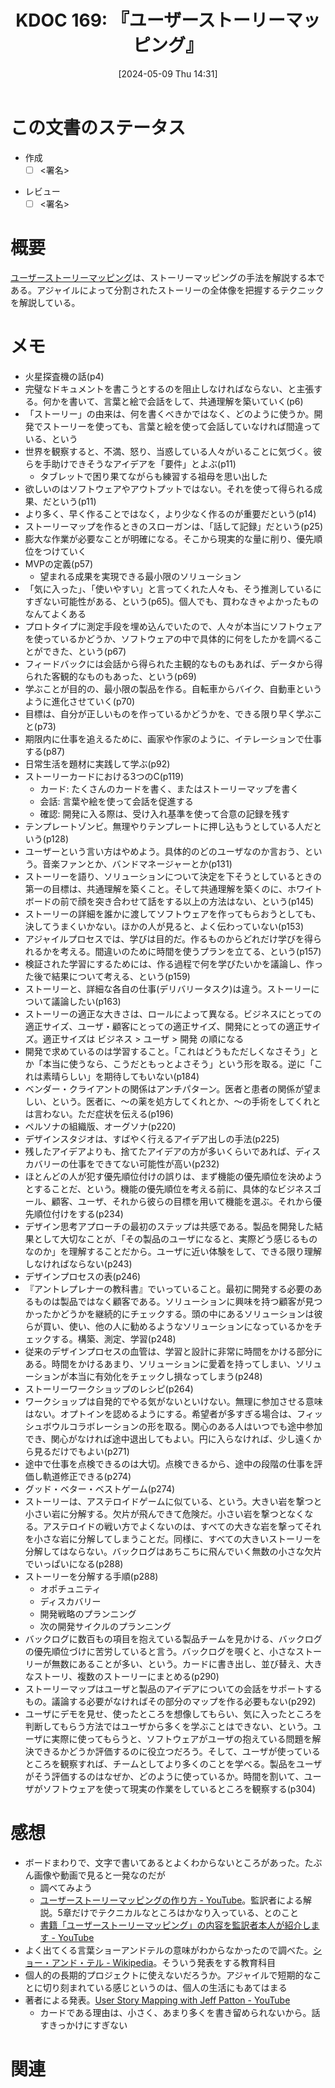 :properties:
:ID: 20240509T143103
:end:
#+title:      KDOC 169: 『ユーザーストーリーマッピング』
#+date:       [2024-05-09 Thu 14:31]
#+filetags:   :draft:book:
#+identifier: 20240509T143103

# (denote-rename-file-using-front-matter (buffer-file-name) 0)
# (save-excursion (while (re-search-backward ":draft" nil t) (replace-match "")))
# (flush-lines "^\\#\s.+?")

# ====ポリシー。
# 1ファイル1アイデア。
# 1ファイルで内容を完結させる。
# 常にほかのエントリとリンクする。
# 自分の言葉を使う。
# 参考文献を残しておく。
# 文献メモの場合は、感想と混ぜないこと。1つのアイデアに反する
# ツェッテルカステンの議論に寄与するか
# 頭のなかやツェッテルカステンにある問いとどのようにかかわっているか
# エントリ間の接続を発見したら、接続エントリを追加する。カード間にあるリンクの関係を説明するカード。
# アイデアがまとまったらアウトラインエントリを作成する。リンクをまとめたエントリ。
# エントリを削除しない。古いカードのどこが悪いかを説明する新しいカードへのリンクを追加する。
# 恐れずにカードを追加する。無意味の可能性があっても追加しておくことが重要。

# ====永久保存メモのルール
# 自分の言葉で書く
# 後から読み返して理解できる
# 他のメモと関連付ける
# ひとつのメモにひとつのことだけを書く
# メモの内容は1枚で完結させる
# 論文の中に組み込み、公表できるレベルである

# ====価値があるか
# その情報がどういった文脈で使えるか
# どの程度重要な情報か
# そのページのどこが本当に必要な部分なのか

* この文書のステータス
:PROPERTIES:
:Effort:   2:00
:END:
:LOGBOOK:
CLOCK: [2024-05-15 Wed 15:14]--[2024-05-15 Wed 15:39] =>  0:25
CLOCK: [2024-05-15 Wed 14:29]--[2024-05-15 Wed 14:54] =>  0:25
CLOCK: [2024-05-15 Wed 13:59]--[2024-05-15 Wed 14:24] =>  0:25
CLOCK: [2024-05-15 Wed 10:42]--[2024-05-15 Wed 11:07] =>  0:25
CLOCK: [2024-05-15 Wed 00:10]--[2024-05-15 Wed 00:35] =>  0:25
CLOCK: [2024-05-14 Tue 15:53]--[2024-05-14 Tue 16:18] =>  0:25
CLOCK: [2024-05-11 Sat 23:59]--[2024-05-12 Sun 00:24] =>  0:25
:END:
- 作成
  - [ ] <署名>
# (progn (kill-line -1) (insert (format "  - [X] %s 貴島" (format-time-string "%Y-%m-%d"))))
- レビュー
  - [ ] <署名>
# (progn (kill-line -1) (insert (format "  - [X] %s 貴島" (format-time-string "%Y-%m-%d"))))

# 関連をつけた。
# タイトルがフォーマット通りにつけられている。
# 内容をブラウザに表示して読んだ(作成とレビューのチェックは同時にしない)。
# 文脈なく読めるのを確認した。
# おばあちゃんに説明できる。
# いらない見出しを削除した。
# タグを適切にした。
# すべてのコメントを削除した。
* 概要
[[https://www.oreilly.co.jp/books/9784873117324/][ユーザーストーリーマッピング]]は、ストーリーマッピングの手法を解説する本である。アジャイルによって分割されたストーリーの全体像を把握するテクニックを解説している。
* メモ
- 火星探査機の話(p4)
- 完璧なドキュメントを書こうとするのを阻止しなければならない、と主張する。何かを書いて、言葉と絵で会話をして、共通理解を築いていく(p6)
- 「ストーリー」の由来は、何を書くべきかではなく、どのように使うか。開発でストーリーを使っても、言葉と絵を使って会話していなければ間違っている、という
- 世界を観察すると、不満、怒り、当惑している人々がいることに気づく。彼らを手助けできそうなアイデアを「要件」とよぶ(p11)
  - タブレットで困り果てながらも練習する祖母を思い出した
- 欲しいのはソフトウェアやアウトプットではない。それを使って得られる成果、だという(p11)
- より多く、早く作ることではなく，より少なく作るのが重要だという(p14)
- ストーリーマップを作るときのスローガンは、「話して記録」だという(p25)
- 膨大な作業が必要なことが明確になる。そこから現実的な量に削り、優先順位をつけていく
- MVPの定義(p57)
  - 望まれる成果を実現できる最小限のソリューション
- 「気に入った」、「使いやすい」と言ってくれた人々も、そう推測しているにすぎない可能性がある、という(p65)。個人でも、買わなきゃよかったものなんてよくある
- プロトタイプに測定手段を埋め込んでいたので、人々が本当にソフトウェアを使っているかどうか、ソフトウェアの中で具体的に何をしたかを調べることができた、という(p67)
- フィードバックには会話から得られた主観的なものもあれば、データから得られた客観的なものもあった、という(p69)
- 学ぶことが目的の、最小限の製品を作る。自転車からバイク、自動車というように進化させていく(p70)
- 目標は、自分が正しいものを作っているかどうかを、できる限り早く学ぶこと(p73)
- 期限内に仕事を追えるために、画家や作家のように、イテレーションで仕事する(p87)
- 日常生活を題材に実践して学ぶ(p92)
- ストーリーカードにおける3つのC(p119)
  - カード: たくさんのカードを書く、またはストーリーマップを書く
  - 会話: 言葉や絵を使って会話を促進する
  - 確認: 開発に入る際は、受け入れ基準を使って合意の記録を残す
- テンプレートゾンビ。無理やりテンプレートに押し込もうとしている人だという(p128)
- ユーザーという言い方はやめよう。具体的のどのユーザなのか言おう、という。音楽ファンとか、バンドマネージャーとか(p131)
- ストーリーを語り、ソリューションについて決定を下そうとしているときの第一の目標は、共通理解を築くこと。そして共通理解を築くのに、ホワイトボードの前で顔を突き合わせて話をする以上の方法はない、という(p145)
- ストーリーの詳細を誰かに渡してソフトウェアを作ってもらおうとしても、決してうまくいかない。ほかの人が見ると、よく伝わっていない(p153)
- アジャイルプロセスでは、学びは目的だ。作るものからどれだけ学びを得られるかを考える。間違いのために時間を使うプランを立てる、という(p157)
- 検証された学習にするためには、作る過程で何を学びたいかを議論し、作った後で結果について考える、という(p159)
- ストーリーと、詳細な各自の仕事(デリバリータスク)は違う。ストーリーについて議論したい(p163)
- ストーリーの適正な大きさは、ロールによって異なる。ビジネスにとっての適正サイズ、ユーザ・顧客にとっての適正サイズ、開発にとっての適正サイズ。適正サイズは ビジネス > ユーザ > 開発 の順になる
- 開発で求めているのは学習すること。「これはどうもただしくなさそう」とか「本当に使うなら、こうだともっとよさそう」という形を取る。逆に「これは素晴らしい」を期待してもいない(p184)
- ベンダー・クライアントの関係はアンチパターン。医者と患者の関係が望ましい、という。医者に、〜の薬を処方してくれとか、〜の手術をしてくれとは言わない。ただ症状を伝える(p196)
- ペルソナの組織版、オーグソナ(p220)
- デザインスタジオは、すばやく行えるアイデア出しの手法(p225)
- 残したアイデアよりも、捨てたアイデアの方が多いくらいであれば、ディスカバリーの仕事をできてない可能性が高い(p232)
- ほとんどの人が犯す優先順位付けの誤りは、まず機能の優先順位を決めようとすることだ、という。機能の優先順位を考える前に、具体的なビジネスゴール、顧客、ユーザ、それから彼らの目標を用いて機能を選ぶ。それから優先順位付けをする(p234)
- デザイン思考アプローチの最初のステップは共感である。製品を開発した結果として大切なことが、「その製品のユーザになると、実際どう感じるものなのか」を理解することだから。ユーザに近い体験をして、できる限り理解しなければならない(p243)
- デザインプロセスの表(p246)
- 『アントレプレナーの教科書』でいっていること。最初に開発する必要のあるものは製品ではなく顧客である。ソリューションに興味を持つ顧客が見つかったかどうかを継続的にチェックする。頭の中にあるソリューションは彼らが買い、使い、他の人に勧めるようなソリューションになっているかをチェックする。構築、測定、学習(p248)
- 従来のデザインプロセスの血管は、学習と設計に非常に時間をかける部分にある。時間をかけるあまり、ソリューションに愛着を持ってしまい、ソリューションが本当に有効化をチェックし損なってしまう(p248)
- ストーリーワークショップのレシピ(p264)
- ワークショップは自発的でやる気がないといけない。無理に参加させる意味はない。オプトインを認めるようにする。希望者が多すぎる場合は、フィッシュボウルコラボレーションの形を取る。関心のある人はいつでも途中参加でき、関心がなければ途中退出してもよい。円に入らなければ、少し遠くから見るだけでもよい(p271)
- 途中で仕事を点検できるのは大切。点検できるから、途中の段階の仕事を評価し軌道修正できる(p274)
- グッド・ベター・ベストゲーム(p274)
- ストーリーは、アステロイドゲームに似ている、という。大きい岩を撃つと小さい岩に分解する。欠片が飛んできて危険だ。小さい岩を撃つとなくなる。アステロイドの戦い方でよくないのは、すべての大きな岩を撃ってそれを小さな岩に分解してしまうことだ。同様に、すべての大きいストーリーを分解してはならない。バックログはあちこちに飛んでいく無数の小さな欠片でいっぱいになる(p288)
- ストーリーを分解する手順(p288)
  - オポチュニティ
  - ディスカバリー
  - 開発戦略のプランニング
  - 次の開発サイクルのプランニング
- バックログに数百もの項目を抱えている製品チームを見かける、バックログの優先順位づけに苦労していると言う。バックログを覗くと、小さなストーリーが無数にあることが多い、という。カードに書き出し、並び替え、大きなストーリ、複数のストーリーにまとめる(p290)
- ストーリーマップはユーザと製品のアイデアについての会話をサポートするもの。議論する必要がなければその部分のマップを作る必要もない(p292)
- ユーザにデモを見せ、使ったところを想像してもらい、気に入ったところを判断してもらう方法ではユーザから多くを学ぶことはできない、という。ユーザに実際に使ってもらうと、ソフトウェアがユーザの抱えている問題を解決できるかどうか評価するのに役立つだろう。そして、ユーザが使っているところを観察すれば、チームとしてより多くのことを学べる。製品をユーザがそう評価するのはなぜか、どのように使っているか。時間を割いて、ユーザがソフトウェアを使って現実の作業をしているところを観察する(p304)

* 感想
- ボードまわりで、文字で書いてあるとよくわからないところがあった。たぶん画像や動画で見ると一発なのだが
  - 調べてみよう
  - [[https://www.youtube.com/watch?v=KA88WxE3Zyc][ユーザーストーリーマッピングの作り方 - YouTube]]。監訳者による解説。5章だけでテクニカルなところはかなり入っている、とのこと
  - [[https://www.youtube.com/watch?v=e_SQ9oJGOGw][書籍「ユーザーストーリーマッピング」の内容を監訳者本人が紹介します - YouTube]]
- よく出てくる言葉ショーアンドテルの意味がわからなかったので調べた。[[https://ja.wikipedia.org/wiki/%E3%82%B7%E3%83%A7%E3%83%BC%E3%83%BB%E3%82%A2%E3%83%B3%E3%83%89%E3%83%BB%E3%83%86%E3%83%AB][ショー・アンド・テル - Wikipedia]]。そういう発表をする教育科目
- 個人的の長期的プロジェクトに使えないだろうか。アジャイルで短期的なことに切り刻まれている感じというのは、個人の生活にもあてはまる
- 著者による発表。[[https://www.youtube.com/watch?v=AorAgSrHjKM][User Story Mapping with Jeff Patton - YouTube]]
  - カードである理由は、小さく、あまり多くを書き留められないから。話すきっかけにすぎない
* 関連
# 関連するエントリ。なぜ関連させたか理由を書く。意味のあるつながりを意識的につくる。
# この事実は自分のこのアイデアとどう整合するか。
# この現象はあの理論でどう説明できるか。
# ふたつのアイデアは互いに矛盾するか、互いを補っているか。
# いま聞いた内容は以前に聞いたことがなかったか。
# メモ y についてメモ x はどういう意味か。

